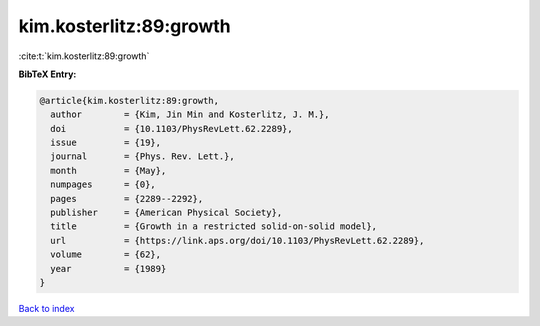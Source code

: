 kim.kosterlitz:89:growth
========================

:cite:t:`kim.kosterlitz:89:growth`

**BibTeX Entry:**

.. code-block:: bibtex

   @article{kim.kosterlitz:89:growth,
     author        = {Kim, Jin Min and Kosterlitz, J. M.},
     doi           = {10.1103/PhysRevLett.62.2289},
     issue         = {19},
     journal       = {Phys. Rev. Lett.},
     month         = {May},
     numpages      = {0},
     pages         = {2289--2292},
     publisher     = {American Physical Society},
     title         = {Growth in a restricted solid-on-solid model},
     url           = {https://link.aps.org/doi/10.1103/PhysRevLett.62.2289},
     volume        = {62},
     year          = {1989}
   }

`Back to index <../By-Cite-Keys.html>`_
